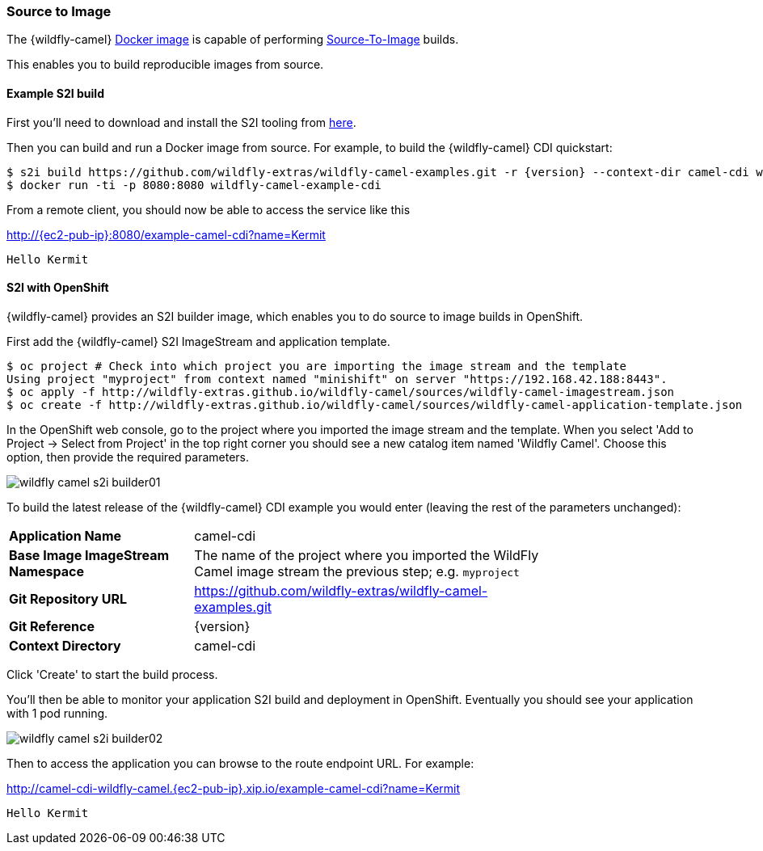 ### Source to Image

The {wildfly-camel} https://hub.docker.com/r/wildflyext/wildfly-camel/[Docker image,window=_blank] is capable of performing https://docs.openshift.org/latest/architecture/core_concepts/builds_and_image_streams.html#source-build[Source-To-Image,window=_blank] builds.

This enables you to build reproducible images from source.

#### Example S2I build

First you'll need to download and install the S2I tooling from https://github.com/openshift/source-to-image[here,window=_blank].

Then you can build and run a Docker image from source. For example, to build the {wildfly-camel} CDI quickstart:

[source,options="nowrap",subs="attributes"]
$ s2i build https://github.com/wildfly-extras/wildfly-camel-examples.git -r {version} --context-dir camel-cdi wildflyext/wildfly-camel:{version} wildfly-camel-example-cdi
$ docker run -ti -p 8080:8080 wildfly-camel-example-cdi

From a remote client, you should now be able to access the service like this

http://{ec2-pub-ip}:8080/example-camel-cdi?name=Kermit[,window=_blank]

 Hello Kermit

#### S2I with OpenShift

{wildfly-camel} provides an S2I builder image, which enables you to do source to image builds in OpenShift.

First add the {wildfly-camel} S2I ImageStream and application template.

[source,bash,options="nowrap"]
----
$ oc project # Check into which project you are importing the image stream and the template
Using project "myproject" from context named "minishift" on server "https://192.168.42.188:8443".
$ oc apply -f http://wildfly-extras.github.io/wildfly-camel/sources/wildfly-camel-imagestream.json
$ oc create -f http://wildfly-extras.github.io/wildfly-camel/sources/wildfly-camel-application-template.json
----

In the OpenShift web console, go to the project where you imported the image stream and the template. When you select
'Add to Project -> Select from Project' in the top right corner you should see a new catalog item named 'Wildfly Camel'.
Choose this option, then provide the required parameters.

image::wildfly-camel-s2i-builder01.png[]

To build the latest release of the {wildfly-camel} CDI example you would enter (leaving the rest of the parameters
unchanged):

[cols="1,2",width="80%"]
|=======
|**Application Name**| camel-cdi
|**Base Image ImageStream Namespace**| The name of the project where you imported the WildFly Camel image stream the previous step; e.g. `myproject`
|**Git Repository URL**| https://github.com/wildfly-extras/wildfly-camel-examples.git
|**Git Reference**| {version}
|**Context Directory**| camel-cdi
|=======

Click 'Create' to start the build process.

You'll then be able to monitor your application S2I build and deployment in OpenShift. Eventually you should see your application with 1 pod running.

image::wildfly-camel-s2i-builder02.png[]

Then to access the application you can browse to the route endpoint URL. For example:

http://camel-cdi-wildfly-camel.{ec2-pub-ip}.xip.io/example-camel-cdi?name=Kermit[,window=_blank]

 Hello Kermit


